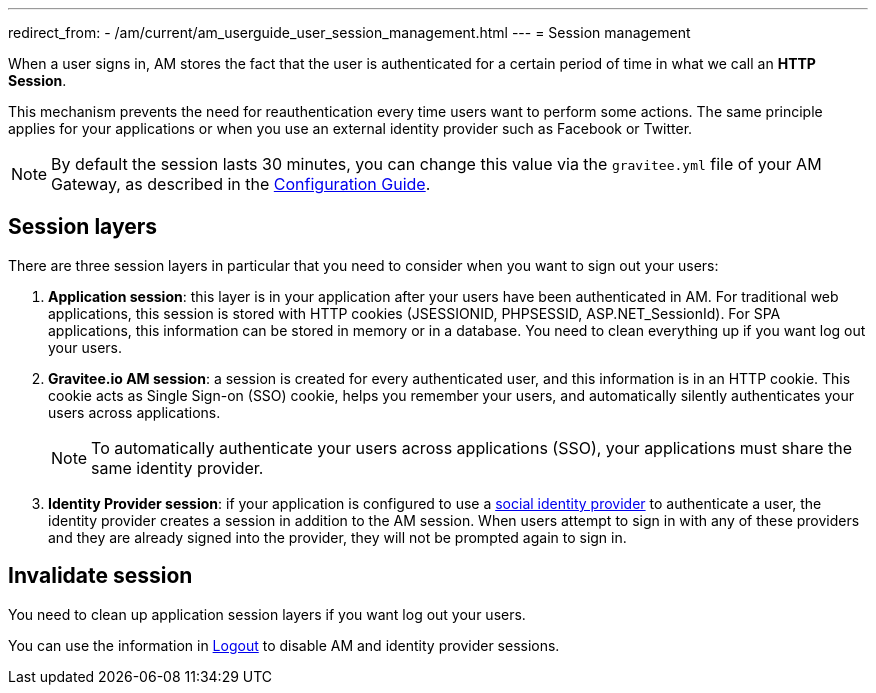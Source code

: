 ---
redirect_from:
  - /am/current/am_userguide_user_session_management.html
---
= Session management

When a user signs in, AM stores the fact that the user is authenticated for a certain period of time in what we call an *HTTP Session*.

This mechanism prevents the need for reauthentication every time users want to perform some actions. The same principle applies for your applications or when you use an external identity provider such as Facebook or Twitter.

NOTE: By default the session lasts 30 minutes, you can change this value via the `gravitee.yml` file of your AM Gateway, as described in the link:/Guides/am/current/configuration-guide/introduction.html[Configuration Guide^].

== Session layers

There are three session layers in particular that you need to consider when you want to sign out your users:

1. *Application session*: this layer is in your application after your users have been authenticated in AM.
For traditional web applications, this session is stored with HTTP cookies (JSESSIONID, PHPSESSID, ASP.NET_SessionId). For SPA applications, this information can be stored in memory or in a database.
You need to clean everything up if you want log out your users.

2. *Gravitee.io AM session*: a session is created for every authenticated user, and this information is in an HTTP cookie.
This cookie acts as Single Sign-on (SSO) cookie, helps you remember your users, and automatically silently authenticates your users across applications.
+
NOTE: To automatically authenticate your users across applications (SSO), your applications must share the same identity provider.

3. *Identity Provider session*: if your application is configured to use a link:/Guides/am/current/user-guide/identity-provider/social/introduction.html[social identity provider^] to authenticate a user, the identity provider creates a session in addition to the AM session.
When users attempt to sign in with any of these providers and they are already signed into the provider, they will not be prompted again to sign in.

== Invalidate session

You need to clean up application session layers if you want log out your users.

You can use the information in link:./logout.html[Logout^] to disable AM and identity provider sessions.

